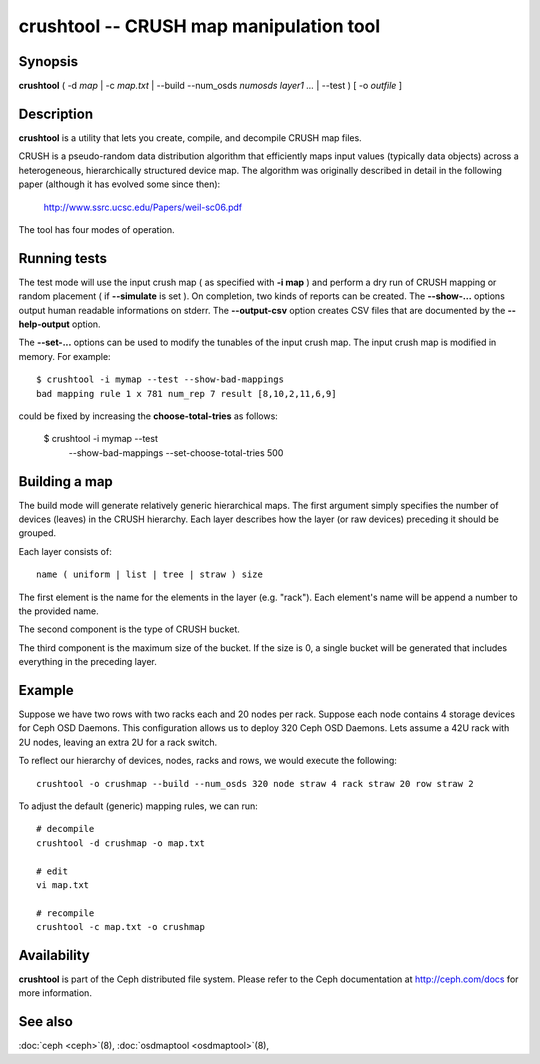 ==========================================
 crushtool -- CRUSH map manipulation tool
==========================================

.. program:: crushtool

Synopsis
========

| **crushtool** ( -d *map* | -c *map.txt* | --build --num_osds *numosds*
  *layer1* *...* | --test ) [ -o *outfile* ]


Description
===========

**crushtool** is a utility that lets you create, compile, and
decompile CRUSH map files.

CRUSH is a pseudo-random data distribution algorithm that efficiently
maps input values (typically data objects) across a heterogeneous,
hierarchically structured device map. The algorithm was originally
described in detail in the following paper (although it has evolved
some since then):

       http://www.ssrc.ucsc.edu/Papers/weil-sc06.pdf

The tool has four modes of operation.

.. option:: -c map.txt

   will compile a plaintext map.txt into a binary map file.

.. option:: -d map

   will take the compiled map and decompile it into a plaintext source
   file, suitable for editing.

.. option:: --build --num_osds {num-osds} layer1 ...

   will create a relatively generic map with the given layer
   structure. See below for examples.

.. option:: --test

   will perform a dry run of a CRUSH mapping for a range of input object 
   names, see crushtool --help for more information.
   

Running tests
=============

The test mode will use the input crush map ( as specified with **-i
map** ) and perform a dry run of CRUSH mapping or random placement (
if **--simulate** is set ). On completion, two kinds of reports can be
created. The **--show-...** options output human readable informations
on stderr. The **--output-csv** option creates CSV files that are
documented by the **--help-output** option. 

.. option:: --show-statistics

   for each rule display the mapping of each object. For instance::

       CRUSH rule 1 x 24 [11,6]

   shows that object **24** is mapped to devices **[11,6]** by rule
   **1**. At the end of the mapping details, a summary of the
   distribution is displayed. For instance::

       rule 1 (metadata) num_rep 5 result size == 5:	1024/1024

   shows that rule **1** which is named **metadata** successfully
   mapped **1024** objects to **result size == 5** devices when trying
   to map them to **num_rep 5** replicas. When it fails to provide the
   required mapping, presumably because the number of **tries** must
   be increased, a breakdown of the failures is displays. For instance::

       rule 1 (metadata) num_rep 10 result size == 8:	4/1024
       rule 1 (metadata) num_rep 10 result size == 9:	93/1024
       rule 1 (metadata) num_rep 10 result size == 10:	927/1024

   shows that although **num_rep 10** replicas were required, **4**
   out of **1024** objects ( **4/1024** ) were mapped to **result size
   == 8** devices only.

.. option:: --show-bad-mappings

   display which object failed to be mapped to the required number of
   devices. For instance::

     bad mapping rule 1 x 781 num_rep 7 result [8,10,2,11,6,9]

   shows that when rule **1** was required to map **7** devices, it
   could only map six : **[8,10,2,11,6,9]**. 

.. option:: --show-utilization

   display the expected and actual utilisation for each device, for
   each number of replicas. For instance::

     device 0: stored : 951	 expected : 853.333
     device 1: stored : 963	 expected : 853.333
     ...
   
   shows that device **0** stored **951** objects and was expected to store **853**.
   Implies **--show-statistics**.

.. option:: --show-utilization-all

   displays the same as **--show-utilization** but does not suppress
   output when the weight of a device is zero.
   Implies **--show-statistics**.

.. option:: --show-choose-tries

   display how many attempts were needed to find a device mapping.
   For instance::

      0:     95224
      1:      3745
      2:      2225
      ..

   shows that **95224** mappings succeeded without retries, **3745**
   mappings succeeded with one attempts, etc. There are as many rows
   as the value of the **--set-choose-total-tries** option.

.. option:: --output-csv

   create CSV files (in the current directory) containing information
   documented by **--help-output**. The files are named after the rule
   used when collecting the statistics. For instance, if the rule
   metadata is used, the CSV files will be::

      metadata-absolute_weights.csv
      metadata-device_utilization.csv
      ...

   The first line of the file shortly explains the column layout. For
   instance::

      metadata-absolute_weights.csv
      Device ID, Absolute Weight
      0,1
      ...

.. option:: --output-name NAME

   prepend **NAME** to the file names generated when **--output-csv**
   is specified. For instance **--output-name FOO** will create
   files::

      FOO-metadata-absolute_weights.csv
      FOO-metadata-device_utilization.csv
      ...

The **--set-...** options can be used to modify the tunables of the
input crush map. The input crush map is modified in
memory. For example::

      $ crushtool -i mymap --test --show-bad-mappings
      bad mapping rule 1 x 781 num_rep 7 result [8,10,2,11,6,9]

could be fixed by increasing the **choose-total-tries** as follows:

      $ crushtool -i mymap --test \
          --show-bad-mappings \
          --set-choose-total-tries 500

Building a map
==============

The build mode will generate relatively generic hierarchical maps. The
first argument simply specifies the number of devices (leaves) in the
CRUSH hierarchy. Each layer describes how the layer (or raw devices)
preceding it should be grouped.

Each layer consists of::

       name ( uniform | list | tree | straw ) size

The first element is the name for the elements in the layer
(e.g. "rack"). Each element's name will be append a number to the
provided name.

The second component is the type of CRUSH bucket.

The third component is the maximum size of the bucket. If the size is
0, a single bucket will be generated that includes everything in the
preceding layer.


Example
=======

Suppose we have two rows with two racks each and 20 nodes per rack. Suppose
each node contains 4 storage devices for Ceph OSD Daemons. This configuration
allows us to deploy 320 Ceph OSD Daemons. Lets assume a 42U rack with 2U nodes,
leaving an extra 2U for a rack switch.

To reflect our hierarchy of devices, nodes, racks and rows, we would execute
the following::

	crushtool -o crushmap --build --num_osds 320 node straw 4 rack straw 20 row straw 2

To adjust the default (generic) mapping rules, we can run::

       # decompile
       crushtool -d crushmap -o map.txt

       # edit
       vi map.txt

       # recompile
       crushtool -c map.txt -o crushmap


Availability
============

**crushtool** is part of the Ceph distributed file system. Please
refer to the Ceph documentation at http://ceph.com/docs for more
information.


See also
========

:doc:`ceph <ceph>`\(8),
:doc:`osdmaptool <osdmaptool>`\(8),
